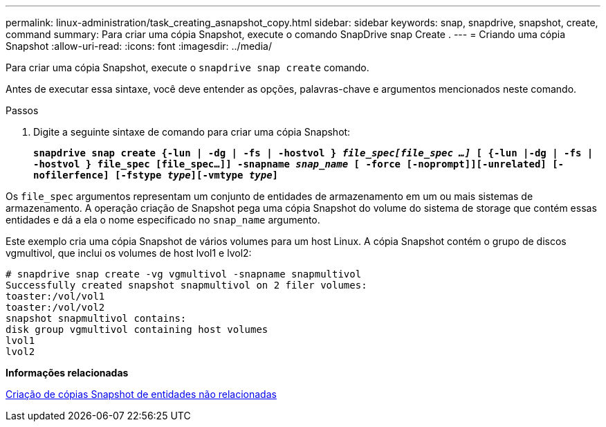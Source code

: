 ---
permalink: linux-administration/task_creating_asnapshot_copy.html 
sidebar: sidebar 
keywords: snap, snapdrive, snapshot, create, command 
summary: Para criar uma cópia Snapshot, execute o comando SnapDrive snap Create . 
---
= Criando uma cópia Snapshot
:allow-uri-read: 
:icons: font
:imagesdir: ../media/


[role="lead"]
Para criar uma cópia Snapshot, execute o `snapdrive snap create` comando.

Antes de executar essa sintaxe, você deve entender as opções, palavras-chave e argumentos mencionados neste comando.

.Passos
. Digite a seguinte sintaxe de comando para criar uma cópia Snapshot:
+
`*snapdrive snap create {-lun | -dg | -fs | -hostvol } _file_spec[file_spec ...]_ [ {-lun |-dg | -fs | -hostvol } file_spec [file_spec...]] -snapname _snap_name_ [ -force [-noprompt]][-unrelated] [-nofilerfence] [-fstype _type_][-vmtype _type_]*`



Os `file_spec` argumentos representam um conjunto de entidades de armazenamento em um ou mais sistemas de armazenamento. A operação criação de Snapshot pega uma cópia Snapshot do volume do sistema de storage que contém essas entidades e dá a ela o nome especificado no `snap_name` argumento.

Este exemplo cria uma cópia Snapshot de vários volumes para um host Linux. A cópia Snapshot contém o grupo de discos vgmultivol, que inclui os volumes de host lvol1 e lvol2:

[listing]
----
# snapdrive snap create -vg vgmultivol -snapname snapmultivol
Successfully created snapshot snapmultivol on 2 filer volumes:
toaster:/vol/vol1
toaster:/vol/vol2
snapshot snapmultivol contains:
disk group vgmultivol containing host volumes
lvol1
lvol2
----
*Informações relacionadas*

xref:concept_creating_snapshotcopies_of_unrelatedentities.adoc[Criação de cópias Snapshot de entidades não relacionadas]
